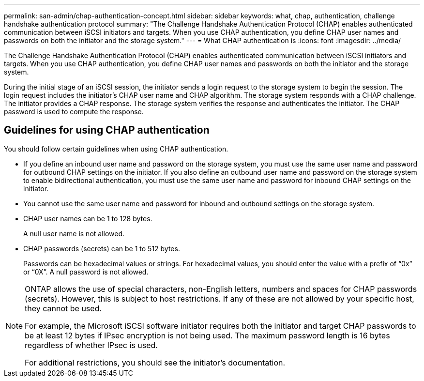 ---
permalink: san-admin/chap-authentication-concept.html
sidebar: sidebar
keywords: what, chap, authentication, challenge handshake authentication protocol
summary: "The Challenge Handshake Authentication Protocol (CHAP) enables authenticated communication between iSCSI initiators and targets. When you use CHAP authentication, you define CHAP user names and passwords on both the initiator and the storage system."
---
= What CHAP authentication is
:icons: font
:imagesdir: ../media/

[.lead]
The Challenge Handshake Authentication Protocol (CHAP) enables authenticated communication between iSCSI initiators and targets. When you use CHAP authentication, you define CHAP user names and passwords on both the initiator and the storage system.

During the initial stage of an iSCSI session, the initiator sends a login request to the storage system to begin the session. The login request includes the initiator's CHAP user name and CHAP algorithm. The storage system responds with a CHAP challenge. The initiator provides a CHAP response. The storage system verifies the response and authenticates the initiator. The CHAP password is used to compute the response.

== Guidelines for using CHAP authentication

You should follow certain guidelines when using CHAP authentication.

* If you define an inbound user name and password on the storage system, you must use the same user name and password for outbound CHAP settings on the initiator. If you also define an outbound user name and password on the storage system to enable bidirectional authentication, you must use the same user name and password for inbound CHAP settings on the initiator.
* You cannot use the same user name and password for inbound and outbound settings on the storage system.
* CHAP user names can be 1 to 128 bytes.
+
A null user name is not allowed.

* CHAP passwords (secrets) can be 1 to 512 bytes.
+
Passwords can be hexadecimal values or strings. For hexadecimal values, you should enter the value with a prefix of "`0x`" or "`0X`". A null password is not allowed.

[NOTE]
====
ONTAP allows the use of special characters, non-English letters, numbers and spaces for CHAP passwords (secrets).  However, this is subject to host restrictions.  If any of these are not allowed by your specific host, they cannot be used.  

For example, the Microsoft iSCSI software initiator requires both the initiator and target CHAP passwords to be at least 12 bytes if IPsec encryption is not being used. The maximum password length is 16 bytes regardless of whether IPsec is used.

For additional restrictions, you should see the initiator's documentation.
====

// 2023 Feb 06, ONTAPDOC-827
